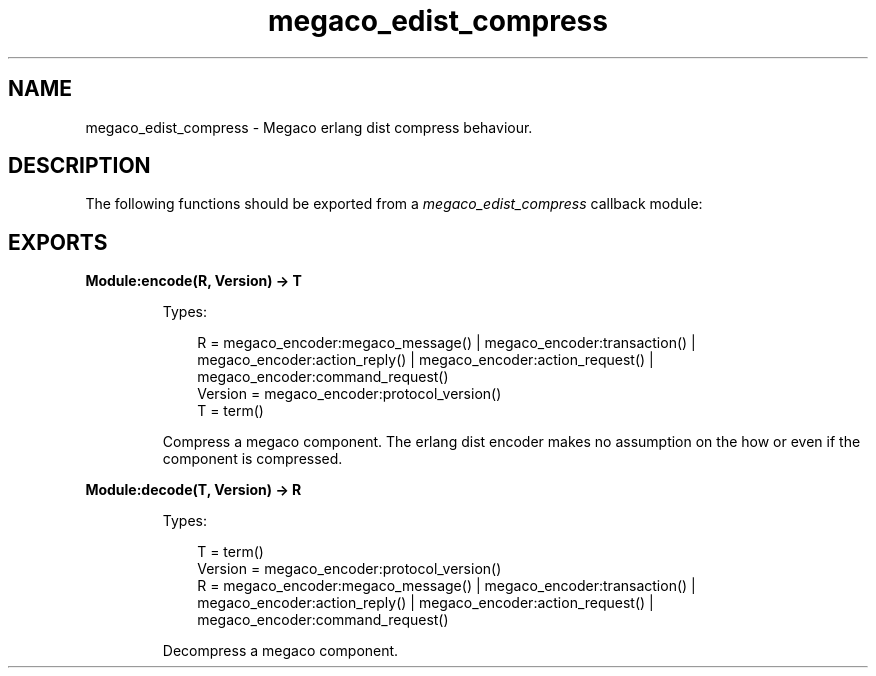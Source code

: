 .TH megaco_edist_compress 3 "megaco 3.18.8.3" "Ericsson AB" "Erlang Module Definition"
.SH NAME
megaco_edist_compress \- Megaco erlang dist compress behaviour.
.SH DESCRIPTION
.LP
The following functions should be exported from a \fImegaco_edist_compress\fR\& callback module:
.SH EXPORTS
.LP
.B
Module:encode(R, Version) -> T
.br
.RS
.LP
Types:

.RS 3
R = megaco_encoder:megaco_message() | megaco_encoder:transaction() | megaco_encoder:action_reply() | megaco_encoder:action_request() | megaco_encoder:command_request()
.br
Version = megaco_encoder:protocol_version()
.br
T = term()
.br
.RE
.RE
.RS
.LP
Compress a megaco component\&. The erlang dist encoder makes no assumption on the how or even if the component is compressed\&.
.RE
.LP
.B
Module:decode(T, Version) -> R
.br
.RS
.LP
Types:

.RS 3
T = term()
.br
Version = megaco_encoder:protocol_version()
.br
R = megaco_encoder:megaco_message() | megaco_encoder:transaction() | megaco_encoder:action_reply() | megaco_encoder:action_request() | megaco_encoder:command_request()
.br
.RE
.RE
.RS
.LP
Decompress a megaco component\&.
.RE